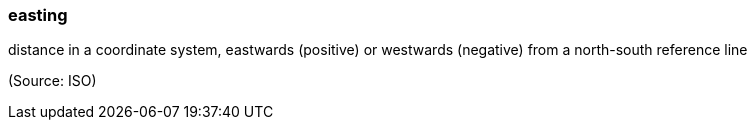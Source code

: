 === easting

distance in a coordinate system, eastwards (positive) or westwards (negative) from a north-south reference line

(Source: ISO)

